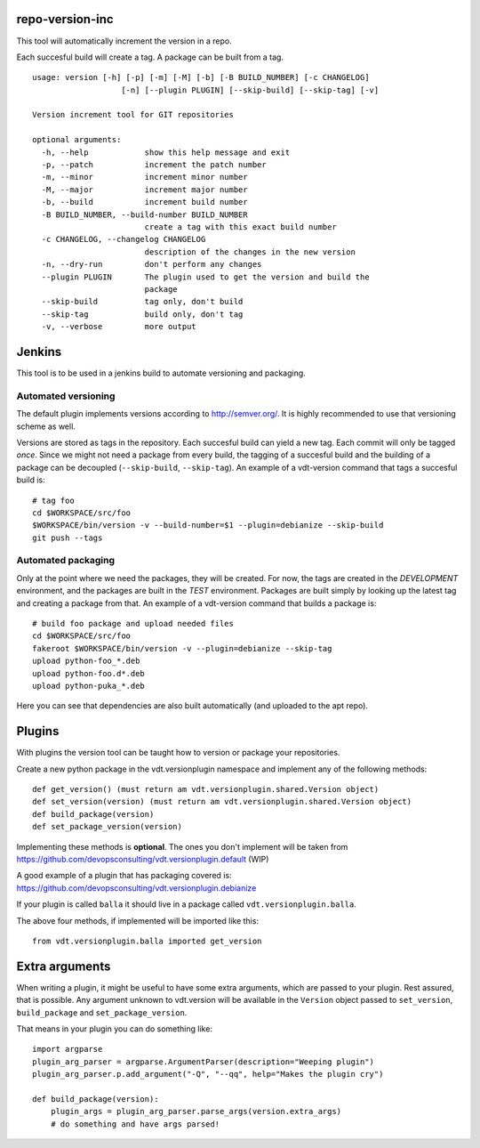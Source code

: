 repo-version-inc
================

This tool will automatically increment the version in a repo.

Each succesful build will create a tag.
A package can be built from a tag.

::

    usage: version [-h] [-p] [-m] [-M] [-b] [-B BUILD_NUMBER] [-c CHANGELOG]
                       [-n] [--plugin PLUGIN] [--skip-build] [--skip-tag] [-v]

    Version increment tool for GIT repositories

    optional arguments:
      -h, --help            show this help message and exit
      -p, --patch           increment the patch number
      -m, --minor           increment minor number
      -M, --major           increment major number
      -b, --build           increment build number
      -B BUILD_NUMBER, --build-number BUILD_NUMBER
                            create a tag with this exact build number
      -c CHANGELOG, --changelog CHANGELOG
                            description of the changes in the new version
      -n, --dry-run         don't perform any changes
      --plugin PLUGIN       The plugin used to get the version and build the
                            package
      --skip-build          tag only, don't build
      --skip-tag            build only, don't tag
      -v, --verbose         more output

Jenkins
=======

This tool is to be used in a jenkins build to automate versioning and packaging.

Automated versioning
--------------------

The default plugin implements versions according to http://semver.org/. It is highly
recommended to use that versioning scheme as well.

Versions are stored as tags in the repository. Each succesful build can yield a new tag.
Each commit will only be tagged *once*. Since we might not need a package from every build,
the tagging of a succesful build and the building of a package can be decoupled
(``--skip-build``, ``--skip-tag``). An example of a vdt-version command that tags a
succesful build is::

    # tag foo
    cd $WORKSPACE/src/foo
    $WORKSPACE/bin/version -v --build-number=$1 --plugin=debianize --skip-build
    git push --tags

Automated packaging
-------------------

Only at the point where we need the packages, they will be
created. For now, the tags are created in the *DEVELOPMENT* environment, and the
packages are built in the *TEST* environment. Packages are built simply by looking up the
latest tag and creating a package from that. An example of a vdt-version command that
builds a package is::

    # build foo package and upload needed files
    cd $WORKSPACE/src/foo
    fakeroot $WORKSPACE/bin/version -v --plugin=debianize --skip-tag
    upload python-foo_*.deb
    upload python-foo.d*.deb
    upload python-puka_*.deb

Here you can see that dependencies are also built automatically (and uploaded to the apt repo).

Plugins
=======

With plugins the version tool can be taught how to version or package your repositories.

Create a new python package in the vdt.versionplugin namespace and implement any of the following methods::

    def get_version() (must return am vdt.versionplugin.shared.Version object)
    def set_version(version) (must return am vdt.versionplugin.shared.Version object)
    def build_package(version)
    def set_package_version(version)

Implementing these methods is **optional**. The ones you don't implement will be taken
from https://github.com/devopsconsulting/vdt.versionplugin.default (WIP)

A good example of a plugin that has packaging covered is: https://github.com/devopsconsulting/vdt.versionplugin.debianize

If your plugin is called ``balla`` it should live in a package called ``vdt.versionplugin.balla``.

The above four methods, if implemented will be imported like this::

    from vdt.versionplugin.balla imported get_version

Extra arguments
===============

When writing a plugin, it might be useful to have some extra arguments, which are passed to your plugin.
Rest assured, that is possible. Any argument unknown to vdt.version will be available in the ``Version``
object passed to ``set_version``, ``build_package`` and ``set_package_version``.

That means in your plugin you can do something like::

    import argparse
    plugin_arg_parser = argparse.ArgumentParser(description="Weeping plugin")
    plugin_arg_parser.p.add_argument("-Q", "--qq", help="Makes the plugin cry")

    def build_package(version):
        plugin_args = plugin_arg_parser.parse_args(version.extra_args)
        # do something and have args parsed!
